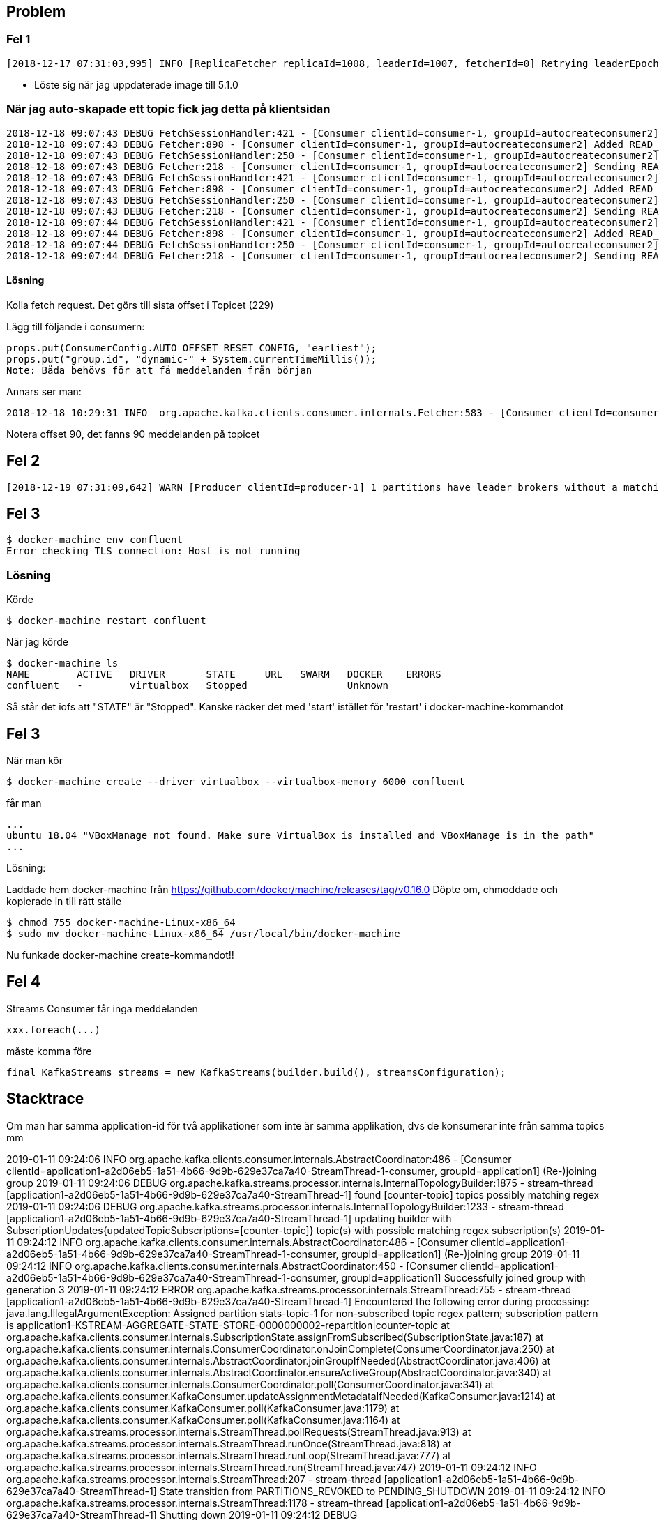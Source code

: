 == Problem

=== Fel 1
 [2018-12-17 07:31:03,995] INFO [ReplicaFetcher replicaId=1008, leaderId=1007, fetcherId=0] Retrying leaderEpoch request for partition __consumer_offsets-32 as the leader reported an error: UNKNOWN_SERVER_ERROR (kafka.server.ReplicaFetcherThread)

* Löste sig när jag uppdaterade image till 5.1.0

=== När jag auto-skapade ett topic fick jag detta på klientsidan
....
2018-12-18 09:07:43 DEBUG FetchSessionHandler:421 - [Consumer clientId=consumer-1, groupId=autocreateconsumer2] Node 1001 sent an incremental fetch response for session 1403653342 with 0 response partition(s), 1 implied partition(s)
2018-12-18 09:07:43 DEBUG Fetcher:898 - [Consumer clientId=consumer-1, groupId=autocreateconsumer2] Added READ_UNCOMMITTED fetch request for partition non-existent-topic2-0 at offset 229 to node 192.168.99.100:29092 (id: 1001 rack: null)
2018-12-18 09:07:43 DEBUG FetchSessionHandler:250 - [Consumer clientId=consumer-1, groupId=autocreateconsumer2] Built incremental fetch (sessionId=1403653342, epoch=729) for node 1001. Added 0 partition(s), altered 0 partition(s), removed 0 partition(s) out of 1 partition(s)
2018-12-18 09:07:43 DEBUG Fetcher:218 - [Consumer clientId=consumer-1, groupId=autocreateconsumer2] Sending READ_UNCOMMITTED IncrementalFetchRequest(toSend=(), toForget=(), implied=(non-existent-topic2-0)) to broker 192.168.99.100:29092 (id: 1001 rack: null)
2018-12-18 09:07:43 DEBUG FetchSessionHandler:421 - [Consumer clientId=consumer-1, groupId=autocreateconsumer2] Node 1001 sent an incremental fetch response for session 1403653342 with 0 response partition(s), 1 implied partition(s)
2018-12-18 09:07:43 DEBUG Fetcher:898 - [Consumer clientId=consumer-1, groupId=autocreateconsumer2] Added READ_UNCOMMITTED fetch request for partition non-existent-topic2-0 at offset 229 to node 192.168.99.100:29092 (id: 1001 rack: null)
2018-12-18 09:07:43 DEBUG FetchSessionHandler:250 - [Consumer clientId=consumer-1, groupId=autocreateconsumer2] Built incremental fetch (sessionId=1403653342, epoch=730) for node 1001. Added 0 partition(s), altered 0 partition(s), removed 0 partition(s) out of 1 partition(s)
2018-12-18 09:07:43 DEBUG Fetcher:218 - [Consumer clientId=consumer-1, groupId=autocreateconsumer2] Sending READ_UNCOMMITTED IncrementalFetchRequest(toSend=(), toForget=(), implied=(non-existent-topic2-0)) to broker 192.168.99.100:29092 (id: 1001 rack: null)
2018-12-18 09:07:44 DEBUG FetchSessionHandler:421 - [Consumer clientId=consumer-1, groupId=autocreateconsumer2] Node 1001 sent an incremental fetch response for session 1403653342 with 0 response partition(s), 1 implied partition(s)
2018-12-18 09:07:44 DEBUG Fetcher:898 - [Consumer clientId=consumer-1, groupId=autocreateconsumer2] Added READ_UNCOMMITTED fetch request for partition non-existent-topic2-0 at offset 229 to node 192.168.99.100:29092 (id: 1001 rack: null)
2018-12-18 09:07:44 DEBUG FetchSessionHandler:250 - [Consumer clientId=consumer-1, groupId=autocreateconsumer2] Built incremental fetch (sessionId=1403653342, epoch=731) for node 1001. Added 0 partition(s), altered 0 partition(s), removed 0 partition(s) out of 1 partition(s)
2018-12-18 09:07:44 DEBUG Fetcher:218 - [Consumer clientId=consumer-1, groupId=autocreateconsumer2] Sending READ_UNCOMMITTED IncrementalFetchRequest(toSend=(), toForget=(), implied=(non-existent-topic2-0)) to broker 192.168.99.100:29092 (id: 1001 rack: null)
....
==== Lösning
Kolla fetch request. Det görs till sista offset i Topicet (229)

Lägg till följande i consumern:
....
props.put(ConsumerConfig.AUTO_OFFSET_RESET_CONFIG, "earliest");
props.put("group.id", "dynamic-" + System.currentTimeMillis());
Note: Båda behövs för att få meddelanden från början
....

Annars ser man:

 2018-12-18 10:29:31 INFO  org.apache.kafka.clients.consumer.internals.Fetcher:583 - [Consumer clientId=consumer-1, groupId=dynamic-1545125368172] Resetting offset for partition everything-topic-0 to offset 90.

Notera offset 90, det fanns 90 meddelanden på topicet


== Fel 2

 [2018-12-19 07:31:09,642] WARN [Producer clientId=producer-1] 1 partitions have leader brokers without a matching listener, including [__confluent.support.metrics-0] (org.apache.kafka.clients.NetworkClient)

== Fel 3
 $ docker-machine env confluent
 Error checking TLS connection: Host is not running

=== Lösning
Körde

 $ docker-machine restart confluent

När jag körde

 $ docker-machine ls
 NAME        ACTIVE   DRIVER       STATE     URL   SWARM   DOCKER    ERRORS
 confluent   -        virtualbox   Stopped                 Unknown

Så står det iofs att "STATE" är "Stopped". Kanske räcker det med 'start' istället för 'restart' i
docker-machine-kommandot

== Fel 3
När man kör

 $ docker-machine create --driver virtualbox --virtualbox-memory 6000 confluent

får man

 ...
 ubuntu 18.04 "VBoxManage not found. Make sure VirtualBox is installed and VBoxManage is in the path"
 ...

Lösning:

Laddade hem docker-machine från
https://github.com/docker/machine/releases/tag/v0.16.0
Döpte om, chmoddade och kopierade in till rätt ställe

 $ chmod 755 docker-machine-Linux-x86_64
 $ sudo mv docker-machine-Linux-x86_64 /usr/local/bin/docker-machine

Nu funkade docker-machine create-kommandot!!

== Fel 4
Streams Consumer får inga meddelanden

    xxx.foreach(...)

måste komma före

    final KafkaStreams streams = new KafkaStreams(builder.build(), streamsConfiguration);

== Stacktrace

Om man har samma application-id för två applikationer som inte är samma applikation,
dvs de konsumerar inte från samma topics mm

2019-01-11 09:24:06 INFO  org.apache.kafka.clients.consumer.internals.AbstractCoordinator:486 - [Consumer clientId=application1-a2d06eb5-1a51-4b66-9d9b-629e37ca7a40-StreamThread-1-consumer, groupId=application1] (Re-)joining group
2019-01-11 09:24:06 DEBUG org.apache.kafka.streams.processor.internals.InternalTopologyBuilder:1875 - stream-thread [application1-a2d06eb5-1a51-4b66-9d9b-629e37ca7a40-StreamThread-1] found [counter-topic] topics possibly matching regex
2019-01-11 09:24:06 DEBUG org.apache.kafka.streams.processor.internals.InternalTopologyBuilder:1233 - stream-thread [application1-a2d06eb5-1a51-4b66-9d9b-629e37ca7a40-StreamThread-1] updating builder with SubscriptionUpdates{updatedTopicSubscriptions=[counter-topic]} topic(s) with possible matching regex subscription(s)
2019-01-11 09:24:12 INFO  org.apache.kafka.clients.consumer.internals.AbstractCoordinator:486 - [Consumer clientId=application1-a2d06eb5-1a51-4b66-9d9b-629e37ca7a40-StreamThread-1-consumer, groupId=application1] (Re-)joining group
2019-01-11 09:24:12 INFO  org.apache.kafka.clients.consumer.internals.AbstractCoordinator:450 - [Consumer clientId=application1-a2d06eb5-1a51-4b66-9d9b-629e37ca7a40-StreamThread-1-consumer, groupId=application1] Successfully joined group with generation 3
2019-01-11 09:24:12 ERROR org.apache.kafka.streams.processor.internals.StreamThread:755 - stream-thread [application1-a2d06eb5-1a51-4b66-9d9b-629e37ca7a40-StreamThread-1] Encountered the following error during processing:
java.lang.IllegalArgumentException: Assigned partition stats-topic-1 for non-subscribed topic regex pattern; subscription pattern is application1-KSTREAM-AGGREGATE-STATE-STORE-0000000002-repartition|counter-topic
	at org.apache.kafka.clients.consumer.internals.SubscriptionState.assignFromSubscribed(SubscriptionState.java:187)
	at org.apache.kafka.clients.consumer.internals.ConsumerCoordinator.onJoinComplete(ConsumerCoordinator.java:250)
	at org.apache.kafka.clients.consumer.internals.AbstractCoordinator.joinGroupIfNeeded(AbstractCoordinator.java:406)
	at org.apache.kafka.clients.consumer.internals.AbstractCoordinator.ensureActiveGroup(AbstractCoordinator.java:340)
	at org.apache.kafka.clients.consumer.internals.ConsumerCoordinator.poll(ConsumerCoordinator.java:341)
	at org.apache.kafka.clients.consumer.KafkaConsumer.updateAssignmentMetadataIfNeeded(KafkaConsumer.java:1214)
	at org.apache.kafka.clients.consumer.KafkaConsumer.poll(KafkaConsumer.java:1179)
	at org.apache.kafka.clients.consumer.KafkaConsumer.poll(KafkaConsumer.java:1164)
	at org.apache.kafka.streams.processor.internals.StreamThread.pollRequests(StreamThread.java:913)
	at org.apache.kafka.streams.processor.internals.StreamThread.runOnce(StreamThread.java:818)
	at org.apache.kafka.streams.processor.internals.StreamThread.runLoop(StreamThread.java:777)
	at org.apache.kafka.streams.processor.internals.StreamThread.run(StreamThread.java:747)
2019-01-11 09:24:12 INFO  org.apache.kafka.streams.processor.internals.StreamThread:207 - stream-thread [application1-a2d06eb5-1a51-4b66-9d9b-629e37ca7a40-StreamThread-1] State transition from PARTITIONS_REVOKED to PENDING_SHUTDOWN
2019-01-11 09:24:12 INFO  org.apache.kafka.streams.processor.internals.StreamThread:1178 - stream-thread [application1-a2d06eb5-1a51-4b66-9d9b-629e37ca7a40-StreamThread-1] Shutting down
2019-01-11 09:24:12 DEBUG org.apache.kafka.streams.processor.internals.TaskManager:256 - stream-thread [application1-a2d06eb5-1a51-4b66-9d9b-629e37ca7a40-StreamThread-1] Shutting down all active tasks [], standby tasks [], suspended tasks [], and suspended standby tasks []
2019-01-11 09:24:12 INFO  org.apache.kafka.clients.consumer.KafkaConsumer:1031 - [Consumer clientId=application1-a2d06eb5-1a51-4b66-9d9b-629e37ca7a40-StreamThread-1-restore-consumer, groupId=] Unsubscribed all topics or patterns and assigned partitions
2019-01-11 09:24:12 INFO  org.apache.kafka.clients.producer.KafkaProducer:1136 - [Producer clientId=application1-a2d06eb5-1a51-4b66-9d9b-629e37ca7a40-StreamThread-1-producer] Closing the Kafka producer with timeoutMillis = 9223372036854775807 ms.
2019-01-11 09:24:12 DEBUG org.apache.kafka.clients.producer.internals.Sender:239 - [Producer clientId=application1-a2d06eb5-1a51-4b66-9d9b-629e37ca7a40-StreamThread-1-producer] Beginning shutdown of Kafka producer I/O thread, sending remaining records.
2019-01-11 09:24:12 DEBUG org.apache.kafka.clients.producer.internals.Sender:263 - [Producer clientId=application1-a2d06eb5-1a51-4b66-9d9b-629e37ca7a40-StreamThread-1-producer] Shutdown of Kafka producer I/O thread has completed.
2019-01-11 09:24:12 DEBUG org.apache.kafka.clients.producer.KafkaProducer:1181 - [Producer clientId=application1-a2d06eb5-1a51-4b66-9d9b-629e37ca7a40-StreamThread-1-producer] Kafka producer has been closed
Exception in thread "application1-a2d06eb5-1a51-4b66-9d9b-629e37ca7a40-StreamThread-1" java.lang.IllegalArgumentException: Assigned partition stats-topic-1 for non-subscribed topic regex pattern; subscription pattern is application1-KSTREAM-AGGREGATE-STATE-STORE-0000000002-repartition|counter-topic
	at org.apache.kafka.clients.consumer.internals.SubscriptionState.assignFromSubscribed(SubscriptionState.java:187)
	at org.apache.kafka.clients.consumer.internals.ConsumerCoordinator.onJoinComplete(ConsumerCoordinator.java:250)
	at org.apache.kafka.clients.consumer.internals.AbstractCoordinator.joinGroupIfNeeded(AbstractCoordinator.java:406)
	at org.apache.kafka.clients.consumer.internals.AbstractCoordinator.ensureActiveGroup(AbstractCoordinator.java:340)
	at org.apache.kafka.clients.consumer.internals.ConsumerCoordinator.poll(ConsumerCoordinator.java:341)
	at org.apache.kafka.clients.consumer.KafkaConsumer.updateAssignmentMetadataIfNeeded(KafkaConsumer.java:1214)
	at org.apache.kafka.clients.consumer.KafkaConsumer.poll(KafkaConsumer.java:1179)
	at org.apache.kafka.clients.consumer.KafkaConsumer.poll(KafkaConsumer.java:1164)
	at org.apache.kafka.streams.processor.internals.StreamThread.pollRequests(StreamThread.java:913)
	at org.apache.kafka.streams.processor.internals.StreamThread.runOnce(StreamThread.java:818)
	at org.apache.kafka.streams.processor.internals.StreamThread.runLoop(StreamThread.java:777)
	at org.apache.kafka.streams.processor.internals.StreamThread.run(StreamThread.java:747)
2019-01-11 09:24:12 INFO  org.apache.kafka.streams.processor.internals.StreamThread:207 - stream-thread [application1-a2d06eb5-1a51-4b66-9d9b-629e37ca7a40-StreamThread-1] State transition from PENDING_SHUTDOWN to DEAD
2019-01-11 09:24:12 INFO  org.apache.kafka.streams.KafkaStreams:257 - stream-client [application1-a2d06eb5-1a51-4b66-9d9b-629e37ca7a40] State transition from REBALANCING to ERROR
2019-01-11 09:24:12 WARN  org.apache.kafka.streams.KafkaStreams:418 - stream-client [application1-a2d06eb5-1a51-4b66-9d9b-629e37ca7a40] All stream threads have died. The instance will be in error state and should be closed.
2019-01-11 09:24:12 INFO  org.apache.kafka.streams.processor.internals.StreamThread:1198 - stream-thread [application1-a2d06eb5-1a51-4b66-9d9b-629e37ca7a40-StreamThread-1] Shutdown complete


== IP Problem i Docker

....
Körde ZooKeeper:
$   docker run -d \
>     --name=zk-1 \
>     --net=host \
>     -e ZOOKEEPER_SERVER_ID=1 \
>     -e ZOOKEEPER_CLIENT_PORT=22181 \
>     -e KAFKA_JMX_PORT=29999 \
>     -e KAFKA_JMX_HOSTNAME=localhost \
>     -e ZOOKEEPER_TICK_TIME=2000 \
>     -e ZOOKEEPER_INIT_LIMIT=5 \
>     -e ZOOKEEPER_SYNC_LIMIT=2 \
>     -e ZOOKEEPER_SERVERS="localhost:22888:23888;localhost:32888:33888;localhost:42888:43888" \
>     confluentinc/cp-zookeeper:5.1.0
fca46874c504cc9286195e5aea7242e39b88e72935c6a7115d5b18ea9fa9fd21
Tallahassee:Downloads mats$ docker logs zk-1

...

1===> Launching zookeeper ...
Error: Exception thrown by the agent : java.net.MalformedURLException: Local host name unknown: java.net.UnknownHostException: linuxkit-025000000001: linuxkit-025000000001: Name or service not known
sun.management.AgentConfigurationError: java.net.MalformedURLException: Local host name unknown: java.net.UnknownHostException: linuxkit-025000000001: linuxkit-025000000001: Name or service not known
	at sun.management.jmxremote.ConnectorBootstrap.startRemoteConnectorServer(ConnectorBootstrap.java:480)
	at sun.management.Agent.startAgent(Agent.java:262)
	at sun.management.Agent.startAgent(Agent.java:452)
Caused by: java.net.MalformedURLException: Local host name unknown: java.net.UnknownHostException: linuxkit-025000000001: linuxkit-025000000001: Name or service not known
	at javax.management.remote.JMXServiceURL.<init>(JMXServiceURL.java:289)
	at javax.management.remote.JMXServiceURL.<init>(JMXServiceURL.java:253)
	at sun.management.jmxremote.ConnectorBootstrap.exportMBeanServer(ConnectorBootstrap.java:739)
	at sun.management.jmxremote.ConnectorBootstrap.startRemoteConnectorServer(ConnectorBootstrap.java:468)
	... 2 more
....

Lösning: La till linuxkit-025000000001 i /etc/hosts:

....
127.0.0.1       localhost linuxkit-025000000001
....

== Kan inte connecta till kafka-manager på port 9000

Contaiers i Docker för mac kan inte forwarda portar eftersom
containrarna kör på en virtuell maskin

referens:
https://docs.docker.com/docker-for-mac/networking/

